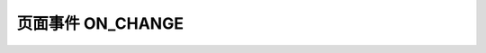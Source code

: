 .. _api_on_change:

页面事件 ON_CHANGE
==================================

.. js:function:: ON_CHANGE(dom_id)

   页面组件 onchange 事件触发此条件。

   :param string dom_id: 页面标签 id
   :returns: (boolean) 事件是否发生


